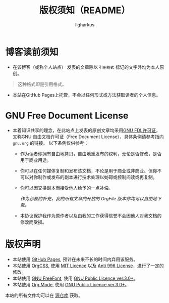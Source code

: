 #+TITLE: 版权须知（README）
#+AUTHOR: Ilgharkus
#+OPTIONS: num:1
#+HTML_HEAD: <link rel="stylesheet" type="text/css" href="css/org.css"/>
* 博客读前须知
- 在该博客（或称个人站点） 发表的文章除以 =引用格式= 标记的文字外均为本人原创。
#+BEGIN_QUOTE
这种格式即是引用格式。
#+END_QUOTE
- 本站在GitHub Pages上托管，不会以任何形式或方法获取读者的个人信息。
* GNU Free Document License
- 本着知识共享的理念，在此站点上发表的原创文章均采用[[https://www.gnu.org/licenses/fdl-1.3.html][GNU FDL许可证]]，又称GNU 自由文档许可证（Free Document License），具体条例请参考指向 =gnu.org= 的链接。
  以下条例仅供参考：
  
  - 作为读者你拥有自由地拷贝，自由地重发布的权利，无论是否修改，是否用于商业用途。
    
  - 你可以在任何媒体复制和发布该文档，不论是用于商业或非商业。但你不可以对你制作或发布的副本进行技术处理以妨碍或控制阅读或再复制。
  - 你可以因交换副本而接受他人给予的一点补偿。
  
    /作为必要的补充，我的所有文章的开放的 OrgFile 版本你均可以自由地下载。/
      
  - 本协议保护我作为原作者以及由我的工作获得信誉不会因他人对我文档的修改而受损。
* 版权声明
- 本站使用 [[https://pages.github.com/][GitHub Pages]], 预计在未来不长的时间内弃用该服务。
- 本站使用 [[https://github.com/gongzhitaao/orgcss][OrgCSS]], 使用 [[https://github.com/gongzhitaao/orgcss/blob/master/LICENSE.MIT][MIT Licence]] 以及 [[https://github.com/gongzhitaao/orgcss/blob/master/LICENSE.996ICU][Anti 996 License]]，进行了一定的修改。
- 本站使用 [[https://www.gnu.org/software/freefont/][GNU FreeFont]], 使用 [[https://www.gnu.org/licenses/gpl-3.0.html][GNU Public Licence ver.3.0+]]。
- 本站使用 [[https://orgmode.org/][Org Mode]], 使用 [[https://www.gnu.org/licenses/gpl-3.0.html][GNU Public Licence ver.3.0+]]。

本站的所有文件均可以在 [[https://github.com/Ilgharkus/ilgharkus.github.io][源仓库]] 获取。

